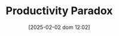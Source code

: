 :PROPERTIES:
:ID:       cd32d0a3-d949-417d-9ff0-ac661795211b
:END:
#+title:      Productivity Paradox
#+date:       [2025-02-02 dom 12:02]
#+filetags:   :paradox:placeholder:
#+identifier: 20250202T120232
#+BIBLIOGRAPHY: ~/Org/zotero_refs.bib
#+OPTIONS: num:nil ^:{} toc:nil
